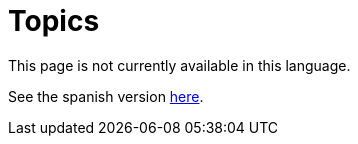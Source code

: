 :slug: topics/
:eth: no

= Topics

This page is not currently available in this language.

See the spanish version link:../../es/temas/[here].
